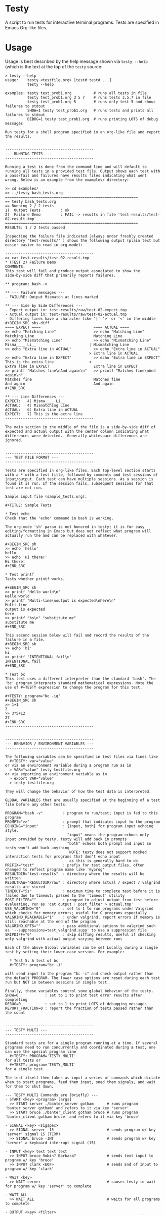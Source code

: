 * Testy
A script to run tests for interactive terminal programs. Tests are
specified in Emacs Org-like files.

* Usage
Usage is best described by the help message shown via ~testy --help~
(which is the text at the top of the ~testy~ source:

: > testy --help
: usage:    testy <testfile.org> [test# test# ...]
:           testy --help
: 
: examples: testy test_prob1.org          # runs all tests in file
:           testy test_prob1.org 3 5 7    # runs tests 3,5,7 in file
:           testy test_prob1.org 5        # runs only test 5 and shows failures to stdout
:           SHOW=1 testy test_prob1.org   # runs tests and prints all failures to stdout
:           DEBUG=1 testy test_prob1.org  # runs printing LOTS of debug messages
: 
: Run tests for a shell program specified in an org-like file and report
: the results.
: 
: 
: ----------------------------------------
: --- RUNNING TESTS ---
: ----------------------------------------
: 
: Running a test is done from the command line and will default to
: running all tests in a provided test file. Output shows each test with
: a pass/fail and failures have results files indicating what went
: wrong. Below is an example from the examples/ directory:
: 
: >> cd examples/
: >> ../testy bash_tests.org
: ============================================================
: == testy bash_tests.org
: == Running 2 / 2 tests
: 1)  Output Tests         : ok
: 2)  Failure Demo         : FAIL -> results in file 'test-results/test-02-result.tmp'
: ============================================================
: RESULTS: 1 / 2 tests passed
: 
: Inspecting the failure file indicated (always under freshly created
: directory 'test-results/' ) shows the following output (plain text but
: easier easier to read in org-mode):
: 
: ----------------------------------------
: >> cat test-results/test-02-result.tmp
: * (TEST 2) Failure Demo
: COMMENTS:
: This test will fail and produce output associated to show the
: side-by-side diff that primarily reports failures.
: 
: ** program: bash -v
: 
: ** --- Failure messages ---
: - FAILURE: Output Mismatch at lines marked
: 
: ** --- Side by Side Differences ---
: - Expect output in: test-results/raw/test-02-expect.tmp
: - Actual output in: test-results/raw/test-02-actual.tmp
: - Differing lines have a character like '|' '>' or '<' in the middle
: #+BEGIN_SRC sbs-diff
: ==== EXPECT ====                        ==== ACTUAL ====
: >> echo "Matching Line"                 >> echo "Matching Line"
: Matching Line                           Matching Line
: >> echo "Mismatching Line"              >> echo "Mismatching Line"
: Misma____ Li__                        | Mismatching Line
: >> echo "Extra line in ACTUAL"          >> echo "Extra line in ACTUAL"
:                                       > Extra line in ACTUAL
: >> echo "Extra line in EXPECT"          >> echo "Extra line in EXPECT"
: This is the extra line                <
: Extra line in EXPECT                    Extra line in EXPECT
: >> printf "Matches fine\nAnd again\n"   >> printf "Matches fine\nAnd again\n"
: Matches fine                            Matches fine
: And again                               And again
: #+END_SRC
: 
: ** --- Line Differences ---
: EXPECT:   4) Misma____ Li__
: ACTUAL:   4) Mismatching Line
: ACTUAL:   6) Extra line in ACTUAL
: EXPECT:   7) This is the extra line
: ----------------------------------------
: 
: The main section in the middle of the file is a side-by-side diff of
: expected and actual output with the center column indicating what
: differences were detected.  Generally whitespace differences are
: ignored.
: 
: 
: ----------------------------------------
: --- TEST FILE FORMAT ---
: ----------------------------------------
: 
: Tests are specified in org-like files. Each top-level section starts
: with a * with a test title, followed by comments and test sessions of
: input/output. Each test can have multiple sessions. As a session is
: found it is run. If the session fails, subsequent sessions for that
: test are not run.
: 
: Sample input file (sample_tests.org):
: ----------------------------------------
: #+TITLE: Sample Tests
: 
: * Test echo
: Check that the 'echo' command in bash is working.
: 
: The org-mode 'sh' param is not honored in testy; it is for easy
: editing/formatting in Emacs but does not reflect what program will
: actually run the and can be replaced with whatever.
: 
: #+BEGIN_SRC sh
: >> echo 'hello'
: hello
: >> echo 'Hi there!'
: Hi there!
: #+END_SRC
: 
: * Test printf
: Tests whether printf works.
: 
: #+BEGIN_SRC sh
: >> printf "Hello world\n"
: Hello world
: >> printf "Multi-line\noutput is expected\nhere\n"
: Multi-line
: output is expected
: here
: >> printf "%s\n" "substitute me"
: substitute me
: #+END_SRC
: 
: This second session below will fail and record the results of the
: failure in a file.
: #+BEGIN_SRC sh
: >> echo 'hi'
: hi
: >> printf 'INTENTIONAL fail\n'
: INTENTIONAL fail
: #+END_SRC
: 
: * Test bc
: This test uses a different interpreter than the standard 'bash'. The
: 'bc' program interprets standard mathematical expressions. Note the
: use of #+TESTY expression to change the program for this test.
: 
: #+TESTY: program="bc -iq"
: #+BEGIN_SRC sh
: >> 1+1
: 2
: >> 3*5+12
: 27
: #+END_SRC
: ----------------------------------------
: 
: 
: ----------------------------------------
: --- BEHAVIOR / ENVIRONMENT VARIABLES ---
: ----------------------------------------
: 
: The following variables can be specified in test files via lines like
:   #+TESTY: var="value"
: or via an environment variable during a program run as in
:   > VAR="value" testy testfile.org
: or via exporting an environment variable as in
:   > export VAR="value"
:   > testy testfile.org
: 
: They will change the behavior of how the test data is interpreted.
: 
: GLOBAL VARIABLES that are usually specified at the beginning of a test
: file before any other tests.
: 
: PROGRAM="bash -v"         : program to run/test; input is fed to this program
: PROMPT=">>"               : prompt that indicates input to the program
: ECHOING="input"           : {input, both} for program input echoing style,
:                             "input" means the program echoes only input provided by testy, testy will add back in prompts
:                             "both" echoes both prompt and input so testy won't add back anything
:                              NOTE: testy does not support mocked interaction tests for programs that don't echo input
:                              as this is generally hard to do
: PREFIX="test"             : prefix for test output files, often changed to reflect program name like 'myprog'
: RESULTDIR="test-results"  : directory where the results will be written
: RESULTRAW="RESULTDIR/raw" : directory where actual / expect / valgrind results are stored
: TIMEOUT="5s"              : maximum time to complete test before it is failed due to timeout; passed to the 'timeout' utility
: POST_FILTER=""            : program to adjust output from test before evaluating, run as 'cat output | post_filter > actual.tmp'
: USE_VALGRIND="0"          : set to 1 to run programs under Valgrind which checks for memory errors; useful for C programs especially
: VALGRIND_REACHABLE="1"    : under valgrind, report errors if memory is still reachable at the end of the program
: VALGRIND_OPTS=""          : pass additional options to valgrind such as '--suppressions=test_valgrind.supp' to use a suppression file
: SKIPDIFF="0"              : skip diffing results, useful if checking only valgrind with actual output varying between runs
: 
: Each of the above Global variables can be set Locally during a single
: test by setting their lower-case version. For example:
: 
:   * Test 5: A test of bc
:   #+TESTY: program="bc -i"
: 
: will send input to the program "bc -i" and check output rather than
: the default PROGRAM. The lower case options are reset during each test
: run but NOT in between sessions in single test.
: 
: Finally, these variables control some global behavior of the testy.
: SHOW=0            : set to 1 to print test error results after completing
: DEBUG=0           : set to 1 to print LOTS of debugging messages
: REPORT_FRACTION=0 : report the fraction of tests passed rather than the count
: 
: 
: ----------------------------------------
: --- TESTY MULTI ---
: ----------------------------------------
: 
: Standard tests are for a single program running at a time. If several
: programs need to run concurrently and coordinated during a test, one
: can use the special program line
:   #+TESTY: PROGRAM='TESTY_MULTI'
: for all tests or
:   #+TESTY: program='TESTY_MULTI'
: for a single test.
: 
: The test itself then takes as input a series of commands which dictate
: when to start programs, feed them input, sned them signals, and wait
: for them to shut down.
: 
: --- TESTY_MULTI Commands are (briefly) ---
: - START <key> <program> [args]
:   >> START server ./banter_server gotham      # runs program 'banter_server gotham' and refers to it via key 'server'
:   >> START bruce ./banter_client gotham bruce # runs program 'banter_client gotham bruce' and refers to it via key 'bruce'
: 
: - SIGNAL <key> <sigspec>
:   >> SIGNAL server -15                        # sends program w/ key 'server' signal 15 (TERM)
:   >> SIGNAL bruce -INT                        # sends program w/ key 'server' a keyboard interrupt signal (15)
: 
: - INPUT <key> text text text
:   >> INPUT bruce Robin? Barbara?              # sends text input to program w/ key 'bruce'
:   >> INPUT clark <EOF>                        # sends End of Input to program w/ key 'clark'
: 
: - WAIT <key>
:   >> WAIT server                              # causes testy to wait for program w/ key 'server' to complete
: 
: - WAIT_ALL
:   >> WAIT_ALL                                 # waits for all programs to complete
: 
: - OUTPUT <key> <filter>
:   >> OUTPUT server cat                        # testy prints the output for program w/ key 'server' passing to through filter 'cat'
:   >> OUTPUT bruce ./test_filter_client_output # ditto but passes through the specified filter program
: 
: - OUTPUT_ALL
:   >> OUTPUT_ALL cat                           # testy prints output for all programs for comparison in the test results; filtered through 'cat'
:   >> OUTPUT_ALL ./test_filter_client_output   # ditto but passes through the specified filter program
: 
: - CHECK_FAILURES <key> <filter>
:   >> CHECK_FAILURES server cat                # for 'server', prints any failures like timeout, non-zero return, valgrind problems, etc. 
:                                               # prints nothing if no failures detected
: 
: - CHECK_ALL <filter>
:   >> CHECK_ALL cat                            # checks failures in all programs that are part of test passing through 'cat' as a filter
: 
: - SHELL cmd cmd cmd
:   >> SHELL rm some-file.txt                   # runs a shell command in the middle of the test in this case removing a file
: ----------------------------------------
: 
: An example of a TESTY_MULTI testing file is in
: 
:   testy/examples/banter_tests.org
: 
: which tests a tiny chat server/client written in bash. A server is
: started and several clients 'join' the server and exchange messages.
: 
: TESTY_MULTI has a few more control global variables to dictate
: behaviors specific to it.
: 
: TICKTIME="0.1"            # amount of time to wait in between test commands during a TESTY_MULTI session
: VALGRIND_START_TICKS="8"  # number of ticks to wait during TESTY_MULTI when starting a program under valgrind
:                           # valgrind slows things down so it takes more time for programs to start up
: 
: Depending on system speed, one may wish to lengthen these parameters
: through setting them globally at the top of the testy file as in:
:   #+TESTY: TICKTIME=0.1
:   #+TESTY: VALGRIND_START_TICKS=8
: 
: 
: ----------------------------------------
: --- CAVEATS ---
: ----------------------------------------
: 
: testy is in ALPHA stage and actively being developed. For that reason
: no guarantees are made about its reliability. Especially TESTY_MULTI
: sessions have some known failings not to mention the fact that relying
: on a tick time to coordinate programs is doomed to fail at some point.
: 
: All the same, enjoy!
: - Chris


* License
~testy~ is released under the terms of the *GNU General Public License
v3.0-or-later (GPLv3-or-later)*. A copy of the GPLv3-or-later is
included in the file ~LICENSE~ in the source repository.
  

* Planned Additions
- Remove the need to pass 'cat' as the filter to various
  TESTY_MULTI commands
- Adjust standard single tests to add failures to lists like they
  do in TESTY_MULT (refactoring)
- Explore use of Bash's built-in co-processes to see if that would
  simplify the overall design 
- Catch signals and clean up files if interrupt/term signal is given
- Add version number reporting
- Add documentation for TESTY_MULTI

* Completed Additions
- Add support for Valgrind: re-run previous test to check for valgrind
  results
- Added support for testing multiple programs at once via TESTY_MULTI
  which can launch multiple coordinate programs and check their
  behavior
- Add automatic regeneration of test results
  - LOW PRIORITY: the actual results for test are stored in files
    which can easily be re-inserted into the Org SRC blocks via
    commands in emacs.
- Re-checked example files in file:examples/ to guarantee that all of
  them work as expected
